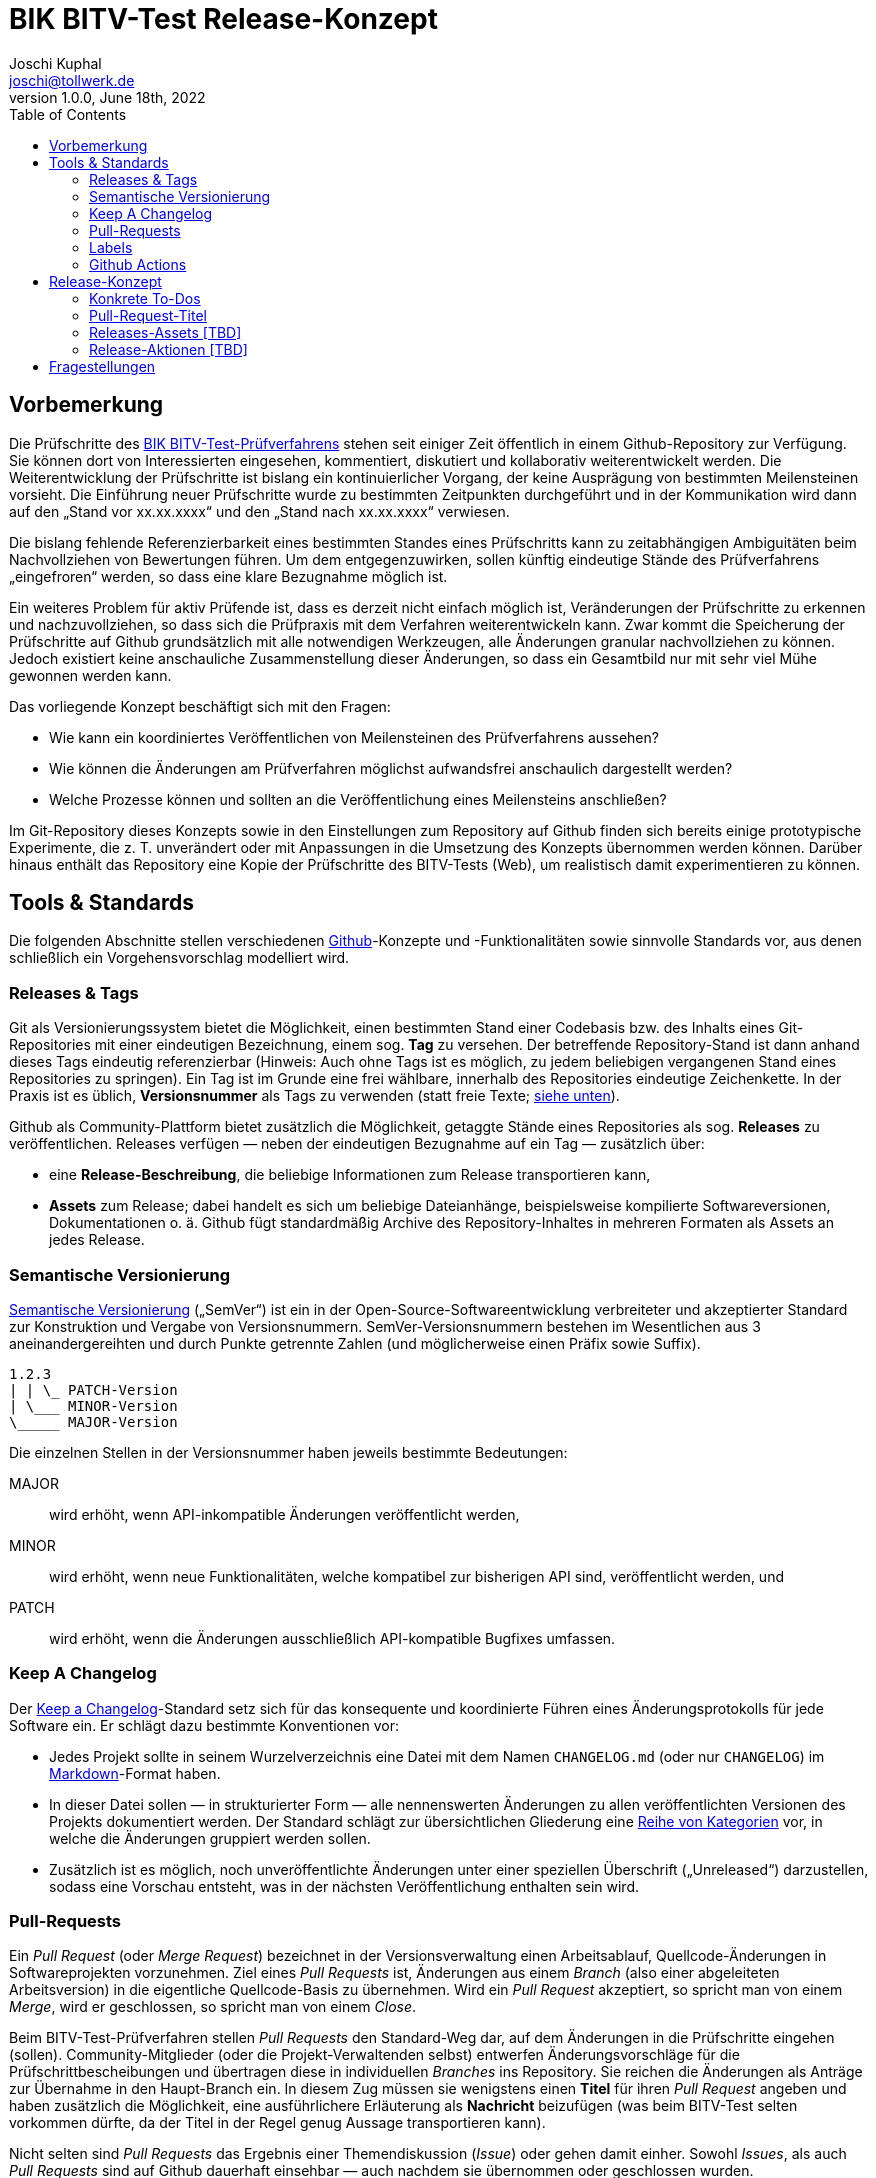 = BIK BITV-Test Release-Konzept
:author:        Joschi Kuphal
:email:         joschi@tollwerk.de
:revdate:       June 18th, 2022
:revnumber:     1.0.0
:lang:          de
:orgname:       tollwerk GmbH
:description:   Automatisierte und manuelle Prozesse rund um die Veröffentlichung des BIK BITV-Test-Prüfverfahrens
:keywords:      BITV, WCAG, Accessibility, Test
:toc:

== Vorbemerkung

Die Prüfschritte des https://github.com/BIK-BITV/BIK-Web-Test[BIK BITV-Test-Prüfverfahrens] stehen seit einiger Zeit öffentlich in einem Github-Repository zur Verfügung.
Sie können dort von Interessierten eingesehen, kommentiert, diskutiert und kollaborativ weiterentwickelt werden.
Die Weiterentwicklung der Prüfschritte ist bislang ein kontinuierlicher Vorgang, der keine Ausprägung von bestimmten Meilensteinen vorsieht.
Die Einführung neuer Prüfschritte wurde zu bestimmten Zeitpunkten durchgeführt und in der Kommunikation wird dann auf den „Stand vor xx.xx.xxxx“ und den „Stand nach xx.xx.xxxx“ verwiesen.

Die bislang fehlende Referenzierbarkeit eines bestimmten Standes eines Prüfschritts kann zu zeitabhängigen Ambiguitäten beim Nachvollziehen von Bewertungen führen.
Um dem entgegenzuwirken, sollen künftig eindeutige Stände des Prüfverfahrens „eingefroren“ werden, so dass eine klare Bezugnahme möglich ist.

Ein weiteres Problem für aktiv Prüfende ist, dass es derzeit nicht einfach möglich ist, Veränderungen der Prüfschritte zu erkennen und nachzuvollziehen, so dass sich die Prüfpraxis mit dem Verfahren weiterentwickeln kann.
Zwar kommt die Speicherung der Prüfschritte auf Github grundsätzlich mit alle notwendigen Werkzeugen, alle Änderungen granular nachvollziehen zu können.
Jedoch existiert keine anschauliche Zusammenstellung dieser Änderungen, so dass ein Gesamtbild nur mit sehr viel Mühe gewonnen werden kann.

Das vorliegende Konzept beschäftigt sich mit den Fragen:

- Wie kann ein koordiniertes Veröffentlichen von Meilensteinen des Prüfverfahrens aussehen?
- Wie können die Änderungen am Prüfverfahren möglichst aufwandsfrei anschaulich dargestellt werden?
- Welche Prozesse können und sollten an die Veröffentlichung eines Meilensteins anschließen?

Im Git-Repository dieses Konzepts sowie in den Einstellungen zum Repository auf Github finden sich bereits einige prototypische Experimente, die z. T. unverändert oder mit Anpassungen in die Umsetzung des Konzepts übernommen werden können.
Darüber hinaus enthält das Repository eine Kopie der Prüfschritte des BITV-Tests (Web), um realistisch damit experimentieren zu können.

== Tools & Standards

Die folgenden Abschnitte stellen verschiedenen https://github.com/[Github]-Konzepte und -Funktionalitäten sowie sinnvolle Standards vor, aus denen schließlich ein Vorgehensvorschlag modelliert wird.

=== Releases & Tags

Git als Versionierungssystem bietet die Möglichkeit, einen bestimmten Stand einer Codebasis bzw. des Inhalts eines Git-Repositories mit einer eindeutigen Bezeichnung, einem sog. *Tag* zu versehen.
Der betreffende Repository-Stand ist dann anhand dieses Tags eindeutig referenzierbar (Hinweis: Auch ohne Tags ist es möglich, zu jedem beliebigen vergangenen Stand eines Repositories zu springen).
Ein Tag ist im Grunde eine frei wählbare, innerhalb des Repositories eindeutige Zeichenkette.
In der Praxis ist es üblich, *Versionsnummer* als Tags zu verwenden (statt freie Texte; <<semver,siehe unten>>).

Github als Community-Plattform bietet zusätzlich die Möglichkeit, getaggte Stände eines Repositories als sog. *Releases* zu veröffentlichen.
Releases verfügen — neben der eindeutigen Bezugnahme auf ein Tag — zusätzlich über:

* eine *Release-Beschreibung*, die beliebige Informationen zum Release transportieren kann,
* *Assets* zum Release; dabei handelt es sich um beliebige Dateianhänge, beispielsweise kompilierte Softwareversionen, Dokumentationen o. ä. Github fügt standardmäßig Archive des Repository-Inhaltes in mehreren Formaten als Assets an jedes Release.

[[semver]]
=== Semantische Versionierung

https://semver.org/[Semantische Versionierung] („SemVer“) ist ein in der Open-Source-Softwareentwicklung verbreiteter und akzeptierter Standard zur Konstruktion und Vergabe von Versionsnummern.
SemVer-Versionsnummern bestehen im Wesentlichen aus 3 aneinandergereihten und durch Punkte getrennte Zahlen (und möglicherweise einen Präfix sowie Suffix).

[source]
----
1.2.3
| | \_ PATCH-Version
| \___ MINOR-Version
\_____ MAJOR-Version
----

Die einzelnen Stellen in der Versionsnummer haben jeweils bestimmte Bedeutungen:

MAJOR:: wird erhöht, wenn API-inkompatible Änderungen veröffentlicht werden,
MINOR:: wird erhöht, wenn neue Funktionalitäten, welche kompatibel zur bisherigen API sind, veröffentlicht werden, und
PATCH:: wird erhöht, wenn die Änderungen ausschließlich API-kompatible Bugfixes umfassen.

[[changelog]]
=== Keep A Changelog

Der https://keepachangelog.com[Keep a Changelog]-Standard setz sich für das konsequente und koordinierte Führen eines Änderungsprotokolls für jede Software ein.
Er schlägt dazu bestimmte Konventionen vor:

- Jedes Projekt sollte in seinem Wurzelverzeichnis eine Datei mit dem Namen `CHANGELOG.md` (oder nur `CHANGELOG`) im https://markdown.de/[Markdown]-Format haben.
- In dieser Datei sollen — in strukturierter Form — alle nennenswerten Änderungen zu allen veröffentlichten Versionen des Projekts dokumentiert werden.
Der Standard schlägt zur übersichtlichen Gliederung eine https://keepachangelog.com/de/1.0.0/#how[Reihe von Kategorien] vor, in welche die Änderungen gruppiert werden sollen.
- Zusätzlich ist es möglich, noch unveröffentlichte Änderungen unter einer speziellen Überschrift („Unreleased“) darzustellen, sodass eine Vorschau entsteht, was in der nächsten Veröffentlichung enthalten sein wird.

[[pullrequest]]
=== Pull-Requests

Ein _Pull Request_ (oder _Merge Request_) bezeichnet in der Versionsverwaltung einen Arbeitsablauf, Quellcode-Änderungen in Softwareprojekten vorzunehmen.
Ziel eines _Pull Requests_ ist, Änderungen aus einem _Branch_ (also einer abgeleiteten Arbeitsversion) in die eigentliche Quellcode-Basis zu übernehmen.
Wird ein _Pull Request_ akzeptiert, so spricht man von einem _Merge_, wird er geschlossen, so spricht man von einem _Close_.

Beim BITV-Test-Prüfverfahren stellen _Pull Requests_ den Standard-Weg dar, auf dem Änderungen in die Prüfschritte eingehen (sollen).
Community-Mitglieder (oder die Projekt-Verwaltenden selbst) entwerfen Änderungsvorschläge für die Prüfschrittbescheibungen und übertragen diese in individuellen _Branches_ ins Repository.
Sie reichen die Änderungen als Anträge zur Übernahme in den Haupt-Branch ein.
In diesem Zug müssen sie wenigstens einen *Titel* für ihren _Pull Request_ angeben und haben zusätzlich die Möglichkeit, eine ausführlichere Erläuterung als *Nachricht* beizufügen (was beim BITV-Test selten vorkommen dürfte, da der Titel in der Regel genug Aussage transportieren kann).

Nicht selten sind _Pull Requests_ das Ergebnis einer Themendiskussion (_Issue_) oder gehen damit einher.
Sowohl _Issues_, als auch _Pull Requests_ sind auf Github dauerhaft einsehbar — auch nachdem sie übernommen oder geschlossen wurden.

[CAUTION]
Neben der Möglichkeit, Änderungen per _Pull Request_ in die Quellcode-Basis einzubringen, können diese auch direkt in den Haupt-_Branch_ übertragen werden.
Wird dies zugelassen, besteht die Gefahr, dass Änderungen Eingang finden, die nicht ausreichend geprüft wurden und (bei Softwareprojekten) zu ernsthaften Problemen führen können.
Diese Möglichkeit sollte daher allenfalls Verwaltenden mit einer besonderen Vertrauensstellung und mit viel Erfahrung vorbehalten sein.
Im Idealfall wird durch entsprechende Einstellungen dafür gesorgt, dass eine direkte Veränderung der Code-Basis generell nicht möglich ist.

=== Labels

Um die Bearbeitungsabläufe benutzerfreundlich zu gestalten, bietet Github an, _Issues_ und <<pullrequest,_Pull Requests_>> mit Etiketten, sog. _Labels_ zu versehen.
Die Labels können mit einer Farbe assoziiert und frei angelegt werden (Github bringt eine Standard-Vorauswahl mit, die jedoch verworfen oder verändert werden kann). _Labels_ machen es einfach, Themen zu kategorisieren, priorisieren oder anderweitig zu organisieren.
Sie dienen rein der Oberflächennutzung und haben keine funktionale Auswirkung auf die Quellcode-Basis.

[[githubactions]]
=== Github Actions

https://de.github.com/features/actions[_Github Actions_] bringen die Möglichkeit, beim Eintreten bestimmter Ereignisse in einem Repository nahezu beliebige Prozesse anzustoßen und ablaufen zu lassen.
Beispielsweise können beim Einreichen von neuem Code automatisierte Tests die Gültigkeit und Funktionstüchtigkeit der neuen Programmierung prüfen und Alarm schlagen, sollte ein Problem erkannt werden.
Oder es können beim Veröffentlichen eines Releases Kompilierschritte vollzogen werden, die für die lauffähige Form der Software notwendig sind.

_Github Actions_ führen dazu sog. _Workflows_ aus, die in https://yaml.org/[YAML]-Dateien artikuliert und direkt im Repository gespeichert werden.
Die Funktionalität steht für öffentliche Repositories kostenfrei zur Verfügung.

== Release-Konzept

Aufbauend auf den oben dargestellten Tools und Standards wird folgender Vorgehensvorschlag unterbreitet.

Prüfschritt-Änderungen nur über Pull Requests:: Es wird festgelegt, dass Änderungen an den Prüfschritten *ausschließlich über <<pullrequest,Pull Requests>>* erfolgen dürfen. Direktes Übertragen von Code-Änderungen in den Haupt-Branch ist allenfalls zur technischen Administration und zum Ändern der Programmierteile des Repositories (z. B. Github-Action-Workflows) gestattet. _Pull Requests_ sind generell *so granular wie möglich* zu halten. Zulässig sind nur *Änderungen an einem Prüfschritt je Pull Request*.
[[prtitle]]
Pull-Request-Titel:: Die Betitelung von Pull Requests unterliegt <<pullrequesttitel,besonderen Regeln>> und ist mit entsprechender Sorgfalt durchzuführen, da die Titel für die automatische Erzeugung von Release-Notizen sowie zur Aktualisierung des Änderungsprotokolls herangezogen werden. Da die Titel initial von den Antragstellenden verfasst werden, ist es Aufgabe der Verwaltenden, die Formulierung der Titel auf die Richtlinie hin zu prüfen und ggf. anzupassen, *bevor ein Pull Request akzeptiert wird*.
[[prlabels]]
Labels für Pull Requests:: Jedem _Pull Request_ sind zwei Label aus zwei vorgegebenen Taxonomien zu vergeben:
+
--
. In Abhängigkeit davon, wie gravierend die Änderungen sind, die mit dem _Pull Request_ einhergehen, steuert ein *Versionierungs-Label* (`version:*`), ob sich daraus eine PATCH-, MINOR- oder MAJOR-Versionsänderung ergeben sollt. Wird kein Versionierungs-Label vergeben, so wird automatisch eine PATCH-Versionsänderung hervorgerufen.
. Ein *Änderungsprotokoll-Label* (`changelog:*`) ordnet den _Pull Requests_ in eine der 6 Kategorien ein, in die Änderungen im Änderungsprotokoll gruppiert werden. Wird kein Änderungsprotokoll-Label vergeben, so wird der _Pull Request_ nicht im Änderungsprotokoll erwähnt (kann in Ausnahmesituationen gezielt genutzt werden).
--
Periodische Releases:: Die Prüfschritte des BITV-Test-Prüfverfahrens werden *in regelmäßigen Abständen* — vorgeschlagen wird ein quartalsweiser oder 2-monatiger Rhythmus — als neues *Release* veröffentlicht. Die Veröffentlichung erfolgt automatisiert über <<githubactions,Github Actions>> und wird durch ein _Scheduler_-Ereignis angestoßen (zeitplanbasiert). Bestandteil eines Releases sind stets alle _Pull Requests_ (und Direktänderungen der Code-Basis) seit der Veröffentlichung des letzten Releases.
Bei Bedarf: Manuelle Releases:: Für Ausnahmesituationen (z. B. bei dringender notwendiger Anpassung) besteht zusätzlich die Möglichkeit, auch außerhalb des regulären Takts manuell Releases zu veröffentlichen. Der eigentliche Vorgang ist mit einem periodischen Release identisch.
[[releaseversion]]
Versionsnummer:: Jedes Release erhält eine eindeutige Versionsnummer nach dem Standard der <<semver,Semantischen Versionierung>>. Zur automatischen Bestimmung der neuen Versionsnummer werden die <<prlabels,Versionierungs-Label>> der im Release erhaltenen _Pull Requests_ betrachtet. Größere Versionssprünge überwiegen kleinere. Das heißt, verlangt ein _Pull Request_ über sein `version:*`-Label eine PATCH-Veränderung, ein anderer dagegen eine MINOR-Veränderung, so wird dies zu einer Anhebung der MINOR-Stelle der Versionsnummer führen (die PATCH-Stelle wird dabei auf 0 zurückgesetzt).
[[releasenotes]]
Automatische Release-Notizen:: Beim Erstellen des Releases werden automatisch Release-Notizen generiert. Es werden sämtliche im Release enthaltenen _Pull Requests_ aufgenommen, die über ein <<prlabels,Änderungsprotokoll-Label>> verfügen. Die einzelnen _Pull Requests_ werden unter Angabe ihres <<prtitle,Titels>>, ihres Autors bzw. ihrer Autorin (verlinktes Github-Handle) sowie der verlinkten Pull-Request-ID dargestellt. Die Einträge werden anhand der Änderungsprotokoll-Label gruppiert. Die Release-Notizen werden durch einen Face-Pile der am Release beteiligten Mitwirkenden abgeschlossen. Beispiele finden sich im link:/tollwerk/BIK-Web-Test/releases[Releases-Bereich dieses Repositories.]
Automatische Aktualisierung des Änderungsprotokolls:: Im Zuge der Release-Erstellung wird auch das Änderungsprotokoll des Repositories aktualisiert. Die Inhalte der <<releasenotes,Release-Notizen>> werden, vom Mitwirkenden-Face-Pile abgesehen, 1:1 ins Änderungsprotokoll übernommen und zusammen mit der <<releaseversion,Release-Version>> und dem Veröffentlichungsdatum wiedergegeben.
Optional: Automatische Release-Assets:: Es ist denkbar, einem Release vor der veröffentlichung <<releaseassets,zusätzliche Assets>> anzuhängen, etwa eine versionierte, dynamisch generierte PDF/UA-Gesamtversion des kompletten Prüfverfahrens mit allen Prüfschritten. 
Automatische Release-Folgeaktionen:: Sobald ein Release veröffentlicht wurde, können an dieses Ereignis *weitere Prozessketten* anschließen. Beispielsweise müssen dann die Prüfschrittbeschreibungen im BITV-Test-Studio aktualisiert und auf den neuesten Stand gebracht werden. Es lassen sind jedoch auch viele <<releaseactions,weitere Anschlussaktionen>> denkbar.

Das dargestellte Release-Konzept ist, von den optionalen Teilen und Vorschlägen abgesehen, in diesem Repository bereits prototypisch umgesetzt, grundsätzlich einsatzfähig und demonstrierbar.

[NOTE]
Aufgrund eines https://github.com/release-drafter/release-drafter/issues/1148[bekannten Problems] in einem beteiligten Modul kann die Veröffentlichung von Releases derzeit noch nicht vollautomatisch angestoßen werden. Zumal aber ohnehin nur ein quartalsweiser Zeittakt vorgschlagen wird, scheint es zumutbar, die Veröffentlichung von Releases bis zur Behebung des Problems manuell anzustoßen.

=== Konkrete To-Dos

* [ ] Verfassen einer https://en.wikipedia.org/wiki/Contributing_guidelines[Richtlinie zum Beitragen zum Repository] in einer `CONTRIBUTING.md` im Wurzelverzeichnis. Es handelt sich dabei um eine Praxis, die im Open-Source-Umfeld bekannt und üblich ist. Darin sollten bestimmte Grundlagen festgehalten sein:
** Änderungen an nur einem Prüfschritt je _Pull Request_
** Betitelung von _Pull Requests_
** usw.
* [ ] Anlegen eines https://docs.github.com/en/communities/using-templates-to-encourage-useful-issues-and-pull-requests/creating-a-pull-request-template-for-your-repository[Pull-Request-Templates], indem die wesentlichen Richtlinien auch nochmal direkt im Kontext des Anlegens eines _Pull Requests_ verdeutlicht werden.

[[pullrequesttitel]]
=== Pull-Request-Titel

Damit die Wiedergabe von Änderungen in den <<releasenotes,Release-Notizen>> sowie im <<changelog,Änderungsprotokoll>> möglichst sinnvoll sind, sollten _Pull Requests_ konsequent, einheitlich und aussagekräftig betitelt werden. Es wird daher vorgeschlagen, folgendes Format einzuhalten:

[source]
----
<Prüfschritt-Nummer> <Prüfschritt-Bezeichnung>: <Kurzbeschreibung-Änderung>
----

Beispiel:

[quote]
9.1.1.1a Alternativtexte für Bedienelemente: Textkorrekturen 

In den Release-Notizen sowie im Änderungsprotkoll wird dies zusätzlich mit interaktiven Verweisen auf die\*den Beitragende\*n sowie den _Pull Request_ versehen. Beispiel:

[quote]
9.1.1.1a Alternativtexte für Bedienelemente: Textkorrekturen https://github.com/sweckenmann[@sweckenmann] (https://github.com/tollwerk/BIK-Web-Test/pull/6[#6])

[[releaseassets]]
=== Releases-Assets [TBD]

Die folgenden Assets könnten bei der Veröffentlichung eines Releases erzeugt und angehängt werden: 

- [ ] PDF/UA-Gesamtausgabe des Prüfverfahrens (siehe <<releaseactions,Release-Aktionen>>)

[[releaseactions]]
=== Release-Aktionen [TBD]

Die folgenden Prozessketten könnten / sollten sich an das Veröffentlichen eines neuen Releases (automatisiert) anschließen.

- [x] Aktualisieren der Prüfschrittbeschreibungen im BITV-Test-Studio (bereits implementiert)
- [ ] Aktualisieren der Prüfschrittbeschreibungen auf der zukünftigen Microsite (vorbereitet)
- [ ] Erzeugen und Archivieren einer PDF/UA-Gesamtausgabe des Prüfverfahrens auf der Microsite (zur Verlinkung in Prüfberichten u.ä.)
- [ ] Erzeugen eines News-Beitrags auf der Microsite (mit Inhalt der Release-Notizen)
- [ ] Erzeugen eines RSS-Feed-Eintrags (Microsite?) zur Darstellung im BITV-Test-Studio
- [ ] Versand eines E-Mail-Newsletters and die Prüfer-Mailingliste

== Fragestellungen
- Müssen die Prüfschrittbeschreibungen im Studio versioniert vorliegen, so dass zu jedem Prüfauftrag initial die Versionsnummer des Verfahrens gesichert wird und dann stets die Prüfschrittbeschreibungen dieser Version angezeigt werden? Wieviel Aufwand soll hier betrieben werden?
